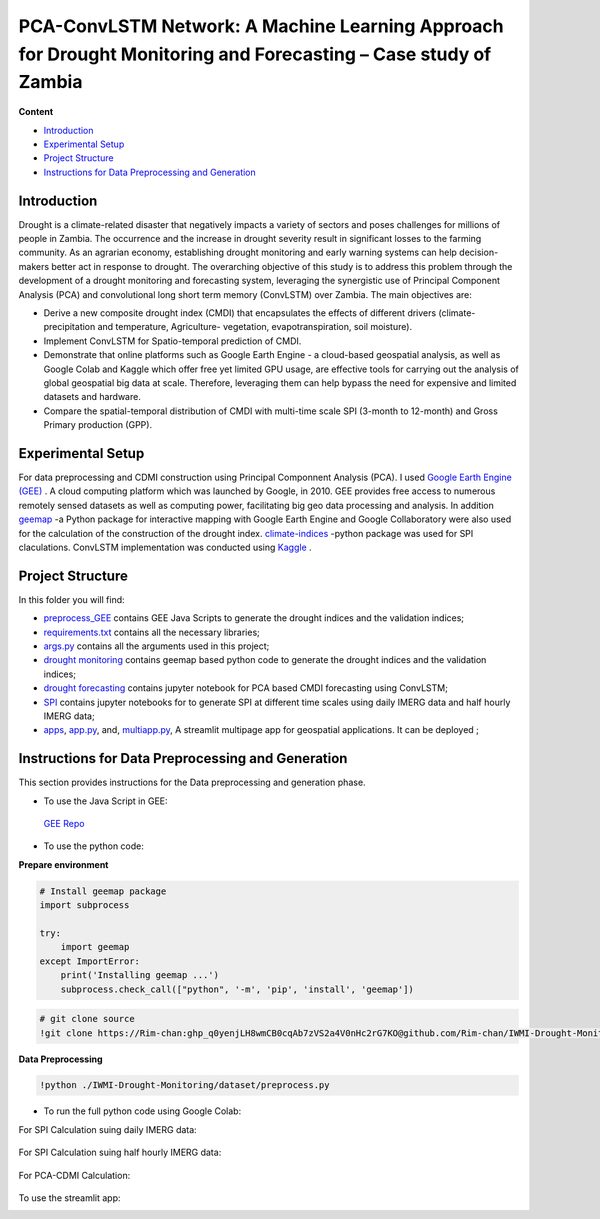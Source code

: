 ==========================
PCA-ConvLSTM Network: A Machine Learning Approach for Drought Monitoring and Forecasting – Case study of Zambia
==========================


**Content**

- `Introduction`_
- `Experimental Setup`_
- `Project Structure`_
- `Instructions for Data Preprocessing and Generation`_


Introduction
-------------
Drought is a climate-related disaster that negatively impacts a variety of sectors and poses challenges for millions of people in Zambia. The occurrence and the increase in drought severity result in significant losses to the farming community. As an agrarian economy, establishing drought monitoring and early warning systems can help decision-makers better act in response to drought. The overarching objective of this study is to address this problem through the development of a drought monitoring and forecasting system, leveraging the synergistic use of Principal Component Analysis (PCA) and convolutional long short term memory (ConvLSTM) over Zambia. The main objectives are:

* Derive a new composite drought index (CMDI) that encapsulates the effects of different drivers (climate- precipitation and temperature, Agriculture- vegetation, evapotranspiration, soil moisture). 
* Implement ConvLSTM for Spatio-temporal prediction of CMDI. 
* Demonstrate that online platforms such as Google Earth Engine - a cloud-based geospatial analysis, as well as Google Colab and Kaggle which offer free yet limited GPU usage, are effective tools for carrying out the analysis of global geospatial big data at scale. Therefore, leveraging them can help bypass the need for expensive and limited datasets and hardware. 
* Compare the spatial-temporal distribution of CMDI with multi-time scale SPI (3-month to 12-month) and Gross Primary production (GPP).


.. figure:: https://github.com/Rim-chan/DM/blob/main/images/Drought%20Monitoring%20and%20Forecasting%20Workflow.jpg
    :align: center



Experimental Setup
-------------------
For data preprocessing and CDMI construction using Principal Componnent Analysis (PCA). I used `Google Earth Engine (GEE) <https://earthengine.google.com/>`__ . A cloud computing platform which was launched by Google, in 2010. GEE provides free access to numerous remotely sensed datasets as well as computing power, facilitating big geo data processing and analysis. In addition `geemap <https://geemap.org/>`__ -a Python package for interactive mapping with Google Earth Engine and Google Collaboratory were also used for the calculation of the construction of the drought index.  `climate-indices <https://pypi.org/project/climate-indices/>`__  -python package was used for SPI claculations. ConvLSTM implementation was conducted using `Kaggle <https://www.kaggle.com/>`__ .


Project Structure
------------------
In this folder you will find:

* `preprocess_GEE <https://github.com/Rim-chan/DM/tree/main/preprocess_GEE>`__ contains GEE Java Scripts to generate the drought indices and the validation indices;
* `requirements.txt <https://github.com/Rim-chan/DM/blob/main/requirements.txt>`__ contains all the necessary libraries;
* `args.py <https://github.com/Rim-chan/DM/blob/main/args.py>`__ contains all the arguments used in this project;
* `drought monitoring <https://github.com/surajitghoshiwmi/Rim/tree/main/dought%20monitoring>`__ contains geemap based python code to generate the drought indices and the validation indices;
* `drought forecasting <https://github.com/Rim-chan/DM/tree/main/drought_forecasting>`__ contains jupyter notebook for PCA based CMDI forecasting using ConvLSTM;
* `SPI <https://github.com/Rim-chan/DM/tree/main/SPI>`__ contains jupyter notebooks for to generate SPI at different time scales using daily IMERG data and  half hourly IMERG data;
* `apps <https://github.com/Rim-chan/DM/tree/main/apps>`__,  `app.py <https://github.com/Rim-chan/DM/blob/main/app.py>`__, and, `multiapp.py <https://github.com/Rim-chan/DM/blob/main/multiapp.py>`__,  A streamlit multipage app for geospatial applications. It can be deployed ;



Instructions for Data Preprocessing and Generation
--------------------------------------------------

This section provides instructions for the Data preprocessing and generation phase.

- To use the Java Script in GEE:
 `GEE Repo <https://code.earthengine.google.com/?accept_repo=users/Plottings/drought_dataset>`__

- To use the python code:

**Prepare environment**

.. code:: python
 
  # Install geemap package
  import subprocess

  try:
      import geemap
  except ImportError:
      print('Installing geemap ...')
      subprocess.check_call(["python", '-m', 'pip', 'install', 'geemap'])
      
.. code:: python

  # git clone source
  !git clone https://Rim-chan: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@github.com/Rim-chan/IWMI-Drought-Monitoring.git
   
**Data Preprocessing**

.. code:: python

  !python ./IWMI-Drought-Monitoring/dataset/preprocess.py
  
  
- To run the full python code using Google Colab:
For SPI Calculation suing daily IMERG data:
  
 .. image:: https://colab.research.google.com/assets/colab-badge.svg
         :target: https://colab.research.google.com/github/Rim-chan/DM/blob/main/dataset/SPI_based_on_IMERG_DailyData_[Zambia].ipynb
         

For SPI Calculation suing half hourly IMERG data:
  
 .. image:: https://colab.research.google.com/assets/colab-badge.svg
         :target: https://colab.research.google.com/github/Rim-chan/DM/blob/main/dataset/SPI_based_on_IMERG_HalfHourlyData_[Zambia].ipynb
 
For PCA-CDMI Calculation:
  
 .. image:: https://colab.research.google.com/assets/colab-badge.svg
         :target: https://colab.research.google.com/github/Rim-chan/DM/blob/main/dataset/PCA_CDMI_[Zambia].ipynb
         
To use the streamlit app:
  .. image:: https://static.streamlit.io/badges/streamlit_badge_black_white.svg
         :target: https://rim-chan-dm-app-344y39.streamlitapp.com
